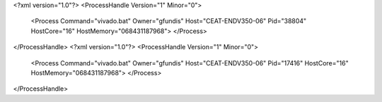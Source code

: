 <?xml version="1.0"?>
<ProcessHandle Version="1" Minor="0">
    <Process Command="vivado.bat" Owner="gfundis" Host="CEAT-ENDV350-06" Pid="38804" HostCore="16" HostMemory="068431187968">
    </Process>
</ProcessHandle>
<?xml version="1.0"?>
<ProcessHandle Version="1" Minor="0">
    <Process Command="vivado.bat" Owner="gfundis" Host="CEAT-ENDV350-06" Pid="17416" HostCore="16" HostMemory="068431187968">
    </Process>
</ProcessHandle>

